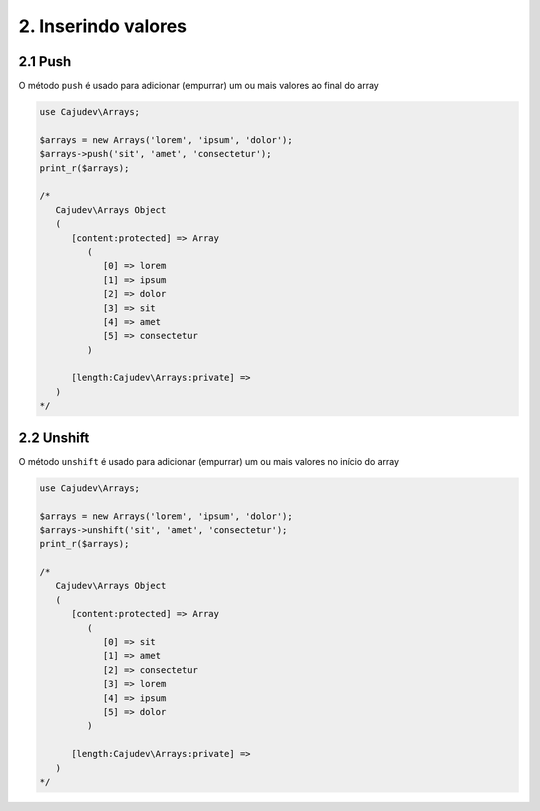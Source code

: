 ====================
2. Inserindo valores
====================

2.1 Push
--------

O método ``push`` é usado para adicionar (empurrar) um ou mais valores ao final do array

.. code-block:: php

   use Cajudev\Arrays;

   $arrays = new Arrays('lorem', 'ipsum', 'dolor');
   $arrays->push('sit', 'amet', 'consectetur');
   print_r($arrays);

   /*
      Cajudev\Arrays Object
      (
         [content:protected] => Array
            (
               [0] => lorem
               [1] => ipsum
               [2] => dolor
               [3] => sit
               [4] => amet
               [5] => consectetur
            )
            
         [length:Cajudev\Arrays:private] => 
      )
   */

2.2 Unshift
-----------

O método ``unshift`` é usado para adicionar (empurrar) um ou mais valores no início do array

.. code-block:: php

   use Cajudev\Arrays;

   $arrays = new Arrays('lorem', 'ipsum', 'dolor');
   $arrays->unshift('sit', 'amet', 'consectetur');
   print_r($arrays);

   /*
      Cajudev\Arrays Object
      (
         [content:protected] => Array
            (
               [0] => sit
               [1] => amet
               [2] => consectetur
               [3] => lorem
               [4] => ipsum
               [5] => dolor
            )

         [length:Cajudev\Arrays:private] => 
      )
   */